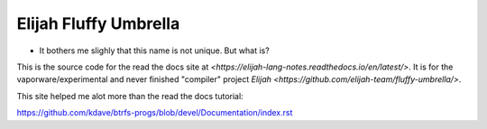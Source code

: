 Elijah Fluffy Umbrella
=======================================

* It bothers me slighly that this name is not unique. But what is?

This is the source code for the read the docs site at `<https://elijah-lang-notes.readthedocs.io/en/latest/>`.
It is for the vaporware/experimental and never finished "compiler" project `Elijah <https://github.com/elijah-team/fluffy-umbrella/>`. 

This site helped me alot more than the read the docs tutorial:

https://github.com/kdave/btrfs-progs/blob/devel/Documentation/index.rst

